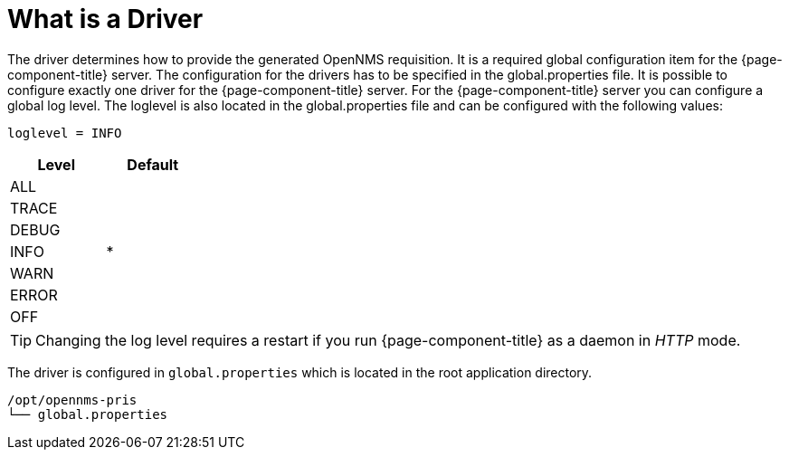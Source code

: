 = What is a Driver

The driver determines how to provide the generated OpenNMS requisition.
It is a required global configuration item for the {page-component-title} server.
The configuration for the drivers has to be specified in the +global.properties+ file.
It is possible to configure exactly one driver for the {page-component-title} server.
For the {page-component-title} server you can configure a global log level.
The loglevel is also located in the +global.properties+ file and can be configured with the following values:

----
loglevel = INFO
----

[options="header",width="25%", cols="1,^1"]
|===
| Level | Default
| ALL   |
| TRACE |
| DEBUG |
| INFO  | *
| WARN  |
| ERROR |
| OFF   |
|===

TIP: Changing the log level requires a restart if you run {page-component-title} as a daemon in _HTTP_ mode.

The driver is configured in `global.properties` which is located in the root application directory.

----
/opt/opennms-pris
└── global.properties
----
